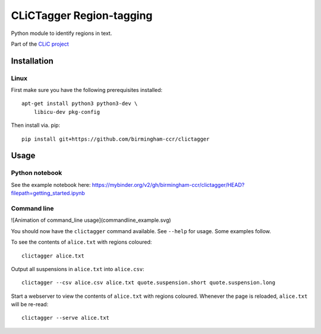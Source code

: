 CLiCTagger Region-tagging
*************************

Python module to identify regions in text.

Part of the `CLiC project <https://www.birmingham.ac.uk/schools/edacs/departments/englishlanguage/research/projects/clic/index.aspx>`__

Installation
============

Linux
-----

First make sure you have the following prerequisites installed::

    apt-get install python3 python3-dev \
        libicu-dev pkg-config

Then install via. pip::

    pip install git+https://github.com/birmingham-ccr/clictagger

Usage
=====

Python notebook
---------------

See the example notebook here: https://mybinder.org/v2/gh/birmingham-ccr/clictagger/HEAD?filepath=getting_started.ipynb

Command line
------------

![Animation of command_line usage](commandline_example.svg)

You should now have the ``clictagger`` command available. See ``--help`` for usage.
Some examples follow.

To see the contents of ``alice.txt`` with regions coloured::

    clictagger alice.txt

Output all suspensions in ``alice.txt`` into ``alice.csv``::

    clictagger --csv alice.csv alice.txt quote.suspension.short quote.suspension.long

Start a webserver to view the contents of ``alice.txt`` with regions coloured.
Whenever the page is reloaded, ``alice.txt`` will be re-read::

    clictagger --serve alice.txt
